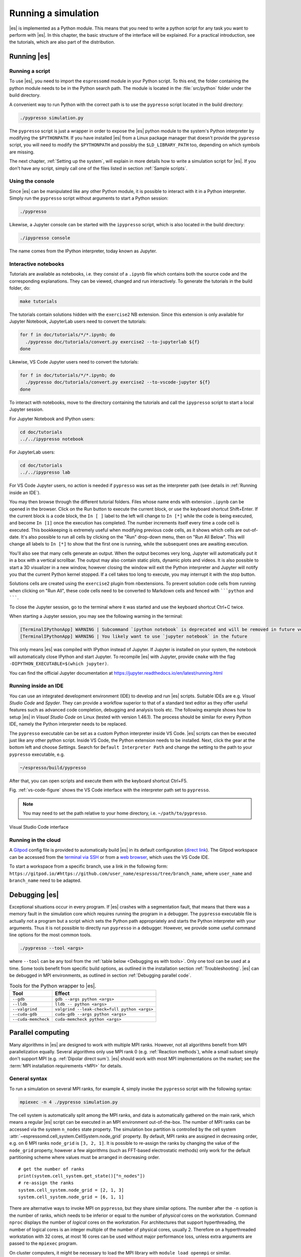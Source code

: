 .. _Running a simulation:

Running a simulation
====================

|es| is implemented as a Python module. This means that you need to write a
python script for any task you want to perform with |es|. In this chapter,
the basic structure of the interface will be explained. For a practical
introduction, see the tutorials, which are also part of the
distribution.

.. _Running es:

Running |es|
------------

Running a script
~~~~~~~~~~~~~~~~

To use |es|, you need to import the ``espressomd`` module in your
Python script. To this end, the folder containing the python module
needs to be in the Python search path. The module is located in the
:file:`src/python` folder under the build directory.

A convenient way to run Python with the correct path is to use the
``pypresso`` script located in the build directory:

.. code-block:: bash

    ./pypresso simulation.py

The ``pypresso`` script is just a wrapper in order to expose the |es| python
module to the system's Python interpreter by modifying the ``$PYTHONPATH``.
If you have installed |es| from a Linux package manager that doesn't provide
the ``pypresso`` script, you will need to modify the ``$PYTHONPATH`` and
possibly the ``$LD_LIBRARY_PATH`` too, depending on which symbols are missing.

The next chapter, :ref:`Setting up the system`, will explain in more details
how to write a simulation script for |es|. If you don't have any script,
simply call one of the files listed in section :ref:`Sample scripts`.

Using the console
~~~~~~~~~~~~~~~~~

Since |es| can be manipulated like any other Python module, it is possible
to interact with it in a Python interpreter. Simply run the ``pypresso``
script without arguments to start a Python session:

.. code-block:: bash

    ./pypresso

Likewise, a Jupyter console can be started with the ``ipypresso`` script,
which is also located in the build directory:

.. code-block:: bash

    ./ipypresso console

The name comes from the IPython interpreter, today known as Jupyter.

Interactive notebooks
~~~~~~~~~~~~~~~~~~~~~

Tutorials are available as notebooks, i.e. they consist of a ``.ipynb``
file which contains both the source code and the corresponding explanations.
They can be viewed, changed and run interactively. To generate the tutorials
in the build folder, do:

.. code-block:: bash

    make tutorials

The tutorials contain solutions hidden with the ``exercise2`` NB extension.
Since this extension is only available for Jupyter Notebook, JupyterLab
users need to convert the tutorials:

.. code-block:: bash

    for f in doc/tutorials/*/*.ipynb; do
      ./pypresso doc/tutorials/convert.py exercise2 --to-jupyterlab ${f}
    done

Likewise, VS Code Jupyter users need to convert the tutorials:

.. code-block:: bash

    for f in doc/tutorials/*/*.ipynb; do
      ./pypresso doc/tutorials/convert.py exercise2 --to-vscode-jupyter ${f}
    done

To interact with notebooks, move to the directory containing the tutorials
and call the ``ipypresso`` script to start a local Jupyter session.

For Jupyter Notebook and IPython users:

.. code-block:: bash

    cd doc/tutorials
    ../../ipypresso notebook

For JupyterLab users:

.. code-block:: bash

    cd doc/tutorials
    ../../ipypresso lab

For VS Code Jupyter users, no action is needed if ``pypresso`` was set as
the interpreter path (see details in :ref:`Running inside an IDE`).

You may then browse through the different tutorial folders. Files whose name
ends with extension ``.ipynb`` can be opened in the browser. Click on the Run
button to execute the current block, or use the keyboard shortcut Shift+Enter.
If the current block is a code block, the ``In [ ]`` label to the left will
change to ``In [*]`` while the code is being executed, and become ``In [1]``
once the execution has completed. The number increments itself every time a
code cell is executed. This bookkeeping is extremely useful when modifying
previous code cells, as it shows which cells are out-of-date. It's also
possible to run all cells by clicking on the "Run" drop-down menu, then on
"Run All Below". This will change all labels to ``In [*]`` to show that the
first one is running, while the subsequent ones are awaiting execution.

You'll also see that many cells generate an output. When the output becomes
very long, Jupyter will automatically put it in a box with a vertical scrollbar.
The output may also contain static plots, dynamic plots and videos. It is also
possible to start a 3D visualizer in a new window, however closing the window
will exit the Python interpreter and Jupyter will notify you that the current
Python kernel stopped. If a cell takes too long to execute, you may interrupt
it with the stop button.

Solutions cells are created using the ``exercise2`` plugin from nbextensions.
To prevent solution code cells from running when clicking on "Run All", these
code cells need to be converted to Markdown cells and fenced with `````python``
and ```````.

To close the Jupyter session, go to the terminal where it was started and use
the keyboard shortcut Ctrl+C twice.

When starting a Jupyter session, you may see the following warning in the
terminal:

.. code-block:: none

    [TerminalIPythonApp] WARNING | Subcommand `ipython notebook` is deprecated and will be removed in future versions.
    [TerminalIPythonApp] WARNING | You likely want to use `jupyter notebook` in the future

This only means |es| was compiled with IPython instead of Jupyter. If Jupyter
is installed on your system, the notebook will automatically close IPython and
start Jupyter. To recompile |es| with Jupyter, provide ``cmake`` with the flag
``-DIPYTHON_EXECUTABLE=$(which jupyter)``.

You can find the official Jupyter documentation at
https://jupyter.readthedocs.io/en/latest/running.html

.. _Running inside an IDE:

Running inside an IDE
~~~~~~~~~~~~~~~~~~~~~

You can use an integrated development environment (IDE) to develop and run |es|
scripts. Suitable IDEs are e.g. *Visual Studio Code* and *Spyder*. They can
provide a workflow superior to that of a standard text editor as they offer
useful features such as advanced code completion, debugging and analysis tools
etc. The following example shows how to setup |es| in *Visual Studio Code* on
Linux (tested with version 1.46.1). The process should be similar for every
Python IDE, namely the Python interpreter needs to be replaced.

The ``pypresso`` executable can be set as a custom Python interpreter inside VS
Code. |es| scripts can then be executed just like any other python script.
Inside VS Code, the Python extension needs to be installed. Next, click the
gear at the bottom left and choose *Settings*. Search for
``Default Interpreter Path`` and change the setting to the path to your
``pypresso`` executable, e.g.

.. code-block:: none

    ~/espresso/build/pypresso

After that, you can open scripts and execute them with the keyboard shortcut
Ctrl+F5.

Fig. :ref:`vs-code-figure` shows the VS Code interface with the interpreter
path set to ``pypresso``.

.. note:: You may need to set the path relative to your home directory, i.e. ``~/path/to/pypresso``.

.. _vs-code-figure:

.. figure:: figures/vs-code-settings.png
   :alt: Visual Studio Code interface with the default interpreter path set to the ``pypresso`` executable
   :width: 55.0%
   :align: center

   Visual Studio Code interface

.. _Running in the cloud:

Running in the cloud
~~~~~~~~~~~~~~~~~~~~

A `Gitpod <https://gitpod.io>`__ config file is provided to automatically
build |es| in its default configuration (`direct link
<https://gitpod.io/#https://github.com/espressomd/espresso>`__).
The Gitpod workspace can be accessed from
the `terminal via SSH <https://www.gitpod.io/docs/configure/ssh>`__ or from
a `web browser <https://www.gitpod.io/docs/configure/browser-settings>`__,
which uses the VS Code IDE.

To start a workspace from a specific branch, use a link in the following form:
``https://gitpod.io/#https://github.com/user_name/espresso/tree/branch_name``,
where ``user_name`` and ``branch_name`` need to be adapted.


.. _Debugging es:

Debugging |es|
--------------

Exceptional situations occur in every program.  If |es| crashes with a
segmentation fault, that means that there was a memory fault in the
simulation core which requires running the program in a debugger.  The
``pypresso`` executable file is actually not a program but a script
which sets the Python path appropriately and starts the Python
interpreter with your arguments.  Thus it is not possible to directly
run ``pypresso`` in a debugger.  However, we provide some useful
command line options for the most common tools.

.. code-block:: bash

     ./pypresso --tool <args>

where ``--tool`` can be any tool from the :ref:`table below <Debugging es with tools>`.
Only one tool can be used at a time. Some tools benefit from specific build
options, as outlined in the installation section :ref:`Troubleshooting`.
|es| can be debugged in MPI environments, as outlined in section
:ref:`Debugging parallel code`.

.. _Debugging es with tools:

.. table:: Tools for the Python wrapper to |es|.

    +---------------------+----------------------------------------------+
    | Tool                | Effect                                       |
    +=====================+==============================================+
    | ``--gdb``           | ``gdb --args python <args>``                 |
    +---------------------+----------------------------------------------+
    | ``--lldb``          | ``lldb -- python <args>``                    |
    +---------------------+----------------------------------------------+
    | ``--valgrind``      | ``valgrind --leak-check=full python <args>`` |
    +---------------------+----------------------------------------------+
    | ``--cuda-gdb``      | ``cuda-gdb --args python <args>``            |
    +---------------------+----------------------------------------------+
    | ``--cuda-memcheck`` | ``cuda-memcheck python <args>``              |
    +---------------------+----------------------------------------------+


.. _Parallel computing:

Parallel computing
------------------

Many algorithms in |es| are designed to work with multiple MPI ranks.
However, not all algorithms benefit from MPI parallelization equally.
Several algorithms only use MPI rank 0 (e.g. :ref:`Reaction methods`), while
a small subset simply don't support MPI (e.g. :ref:`Dipolar direct sum`).
|es| should work with most MPI implementations on the market;
see the :term:`MPI installation requirements <MPI>` for details.

.. _General syntax:

General syntax
~~~~~~~~~~~~~~

To run a simulation on several MPI ranks, for example 4, simply invoke
the ``pypresso`` script with the following syntax:

.. code-block:: bash

    mpiexec -n 4 ./pypresso simulation.py

The cell system is automatically split among the MPI ranks, and data
is automatically gathered on the main rank, which means a regular |es|
script can be executed in an MPI environment out-of-the-box. The number
of MPI ranks can be accessed via the system ``n_nodes`` state property.
The simulation box partition is controlled by the cell system
:attr:`~espressomd.cell_system.CellSystem.node_grid` property.
By default, MPI ranks are assigned in decreasing order, e.g. on 6 MPI ranks
``node_grid`` is ``[3, 2, 1]``. It is possible to re-assign the ranks by
changing the value of the ``node_grid`` property, however a few algorithms
(such as FFT-based electrostatic methods) only work for the default
partitioning scheme where values must be arranged in decreasing order.

::

    # get the number of ranks
    print(system.cell_system.get_state()["n_nodes"])
    # re-assign the ranks
    system.cell_system.node_grid = [2, 1, 3]
    system.cell_system.node_grid = [6, 1, 1]

There are alternative ways to invoke MPI on ``pypresso``, but they share
similar options. The number after the ``-n`` option is the number of ranks,
which needs to be inferior or equal to the number of *physical* cores on the
workstation. Command ``nproc`` displays the number of *logical* cores on the
workstation. For architectures that support hyperthreading, the number of
logical cores is an integer multiple of the number of physical cores,
usually 2. Therefore on a hyperthreaded workstation with 32 cores,
at most 16 cores can be used without major performance loss, unless
extra arguments are passed to the ``mpiexec`` program.

On cluster computers, it might be necessary to load the MPI library with
``module load openmpi`` or similar.

.. _Performance gain:

Performance gain
~~~~~~~~~~~~~~~~

Simulations executed in parallel with run faster, however the runtime
won't decrease linearly with the number of MPI ranks. MPI-parallel
simulations introduce several sources of overhead and latency:

* overhead of serializing, communicating and deserializing data structures
* extra calculations in the LB halo
* extra calculations in the ghost shell
  (see section :ref:`Internal particle organization` for more details)
* latency due to blocking communication (i.e. a node remains idle
  while waiting for a message from another node)
* latency due to blocking data collection for GPU
  (only relevant for GPU methods)
* latency due to context switching
* latency due to memory bandwidth

While good performance can be achieved up to 32 MPI ranks, allocating more
than 32 ranks to a simulation will not always lead to significantly improved
run times. The performance gain is highly sensitive to the algorithms used
by the simulation, for example GPU methods rarely benefit from more than
8 MPI ranks. Performance is also affected by the number of features enabled
at compile time, even when these features are not used by the simulation;
do not hesitate to remove all features not required by the
simulation script and rebuild |es| for optimal performance.

Benchmarking is often the best way to determine the optimal number of MPI
ranks for a given simulation setup. Please refer to the wiki chapter on
`benchmarking <https://github.com/espressomd/espresso/wiki/Development#Benchmarking>`__
for more details.

Runtime speed-up is not the only appeal of MPI parallelization. Another
benefit is the possibility to distribute a calculation over multiple
compute nodes in clusters and high-performance environments, and therefore
split the data structures over multiple machines. This becomes necessary
when running simulations with millions of particles, as the memory
available on a single compute node would otherwise saturate.

.. _Communication model:

Communication model
~~~~~~~~~~~~~~~~~~~

|es| was originally designed for the "flat" model of communication:
each MPI rank binds to a logical CPU core. This communication model
doesn't fully leverage shared memory on recent CPUs, such as `NUMA
architectures <https://en.wikipedia.org/wiki/Non-uniform_memory_access>`__,
and |es| currently doesn't support the hybrid
MPI+\ `OpenMP <https://www.openmp.org>`__ programming model.

The MPI+CUDA programming model is supported, although only one GPU can be
used for the entire simulation. As a result, a blocking *gather* operation
is carried out to collect data from all ranks to the main rank, and a
blocking *scatter* operation is carried out to transfer the result of the
GPU calculation from the main rank back to all ranks. This latency limits
GPU-acceleration to simulations running on fewer than 8 MPI ranks.
For more details, see section :ref:`GPU acceleration`.

.. _The MPI callbacks framework:

The MPI callbacks framework
"""""""""""""""""""""""""""

When starting a simulation with :math:`n` MPI ranks, |es| will internally
use MPI rank :math:`0` as the head node (also referred to as the "main rank")
and MPI ranks :math:`1` to :math:`n-1` as worker nodes. The Python interface
interacts only with the head node, and the head node forwards the information
to the worker nodes.

To put it another way, all worker nodes are idle until the user calls
a function that is designed to run in parallel,
in which case the head node calls the corresponding core function
and sends a request on the worker nodes to call the same core function.
The request can be a simple collective call, or a collective call with a
reduction if the function returns a value. The reduction can either:

- combine the :math:`n` results via a mathematical operation
  (usually a summation or a multiplication)
- discard the result of the :math:`n-1` worker nodes; this is done when
  all ranks return the same value, or when the calculation can only be
  carried out on the main rank but requires data from the other ranks
- return the result of one rank when the calculation can only be carried out
  by a specific rank; this is achieved by returning an *optional*, which
  contains a value on the rank that has access to the information necessary
  to carry out the calculation, while the other :math:`n-1` ranks return
  an empty optional

For more details on this framework, please refer to the Doxygen documentation
of the the C++ core file :file:`MpiCallbacks.hpp`.

.. _Debugging parallel code:

Debugging parallel code
~~~~~~~~~~~~~~~~~~~~~~~

It is possible to debug an MPI-parallel simulation script with GDB.
Keep in mind that contrary to a textbook example MPI application, where
all ranks execute the ``main`` function, in |es| the worker nodes are idle
until the head node on MPI rank 0 delegates work to them. This means that
on MPI rank > 1, break points will only have an effect in code that can be
reached from a callback function whose pointer has been registered in the
:ref:`MPI callbacks framework <The MPI callbacks framework>`.

The following command runs a script with 2 MPI ranks and binds a terminal
to each rank:

.. code-block:: bash

    mpiexec -np 2 xterm -fa 'Monospace' -fs 12 -e ./pypresso --gdb simulation.py

It can also be done via ssh with X-window forwarding:

.. code-block:: bash

    ssh -X username@hostname
    mpiexec -n 2 -x DISPLAY="${DISPLAY}" xterm -fa 'Monospace' -fs 12 \
        -e ./pypresso --gdb simulation.py

The same syntax is used for C++ unit tests:

.. code-block:: bash

    mpiexec -np 2 xterm -fa 'Monospace' -fs 12 \
        -e gdb src/core/unit_tests/EspressoSystemStandAlone_test


.. _GPU acceleration:

GPU acceleration
----------------

.. _CUDA acceleration:

CUDA acceleration
~~~~~~~~~~~~~~~~~

.. note::
    Feature ``CUDA`` required

|es| is capable of delegating work to the GPU to speed up simulations.
Not every simulation method profits from GPU acceleration.
Refer to :ref:`Available simulation methods`
to check whether your desired method can be used on the GPU.
In order to use GPU acceleration you need a NVIDIA GPU
and it needs to have at least compute capability 2.0.
For more details, please refer to the installation section
:ref:`Nvidia GPU acceleration`.

For more information please check :class:`espressomd.cuda_init.CudaInitHandle`.

.. _List available devices:

List available devices
""""""""""""""""""""""

To list available CUDA devices, call
:meth:`espressomd.cuda_init.CudaInitHandle.list_devices`::

    >>> import espressomd
    >>> system = espressomd.System(box_l=[1, 1, 1])
    >>> print(system.cuda_init_handle.list_devices())
    {0: 'GeForce RTX 2080', 1: 'GeForce GT 730'}

This method returns a dictionary containing
the device id as key and the device name as its value.

To get more details on the CUDA devices for each MPI node, call
:meth:`espressomd.cuda_init.CudaInitHandle.list_devices_properties`::

    >>> import pprint
    >>> import espressomd
    >>> system = espressomd.System(box_l=[1, 1, 1])
    >>> pprint.pprint(system.cuda_init_handle.list_devices_properties())
    {'seraue': {0: {'name': 'GeForce RTX 2080',
                    'compute_capability': (7, 5),
                    'cores': 46,
                    'total_memory': 8370061312},
                1: {'name': 'GeForce GT 730',
                    'compute_capability': (3, 5),
                    'cores': 2,
                    'total_memory': 1014104064}}}

.. _Select a device:

Select a device
"""""""""""""""

When you start ``pypresso``, the first GPU should be selected.
If you wanted to use the second GPU, this can be done
by setting :attr:`espressomd.cuda_init.CudaInitHandle.device` as follows::

    >>> import espressomd
    >>> system = espressomd.System(box_l=[1, 1, 1])
    >>> system.cuda_init_handle.device = 1

Setting a device id outside the valid range or a device
which does not meet the minimum requirements will raise
an exception.
